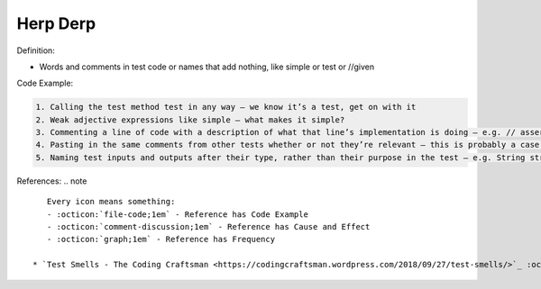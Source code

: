 Herp Derp
^^^^^
Definition:

* Words and comments in test code or names that add nothing, like simple or test or //given


Code Example:

.. code-block:: md

    1. Calling the test method test in any way – we know it’s a test, get on with it
    2. Weak adjective expressions like simple – what makes it simple?
    3. Commenting a line of code with a description of what that line’s implementation is doing – e.g. // assert that it's true – we can see what it’s doing… WHY is it doing it?
    4. Pasting in the same comments from other tests whether or not they’re relevant – this is probably a case for reducing boilerplate so you don’t need as much paste, or as much comment
    5. Naming test inputs and outputs after their type, rather than their purpose in the test – e.g. String string1 = code.getUserName()

References:
.. note ::

    Every icon means something:
    - :octicon:`file-code;1em` - Reference has Code Example
    - :octicon:`comment-discussion;1em` - Reference has Cause and Effect
    - :octicon:`graph;1em` - Reference has Frequency

 * `Test Smells - The Coding Craftsman <https://codingcraftsman.wordpress.com/2018/09/27/test-smells/>`_ :octicon:`file-code;1em`

